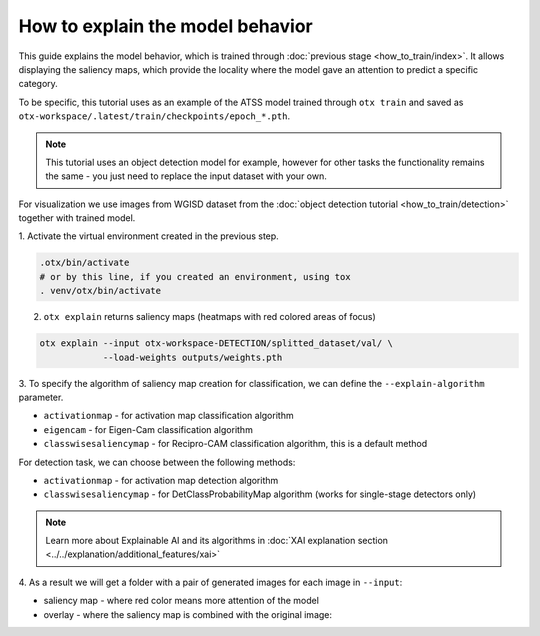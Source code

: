 How to explain the model behavior
=================================

This guide explains the model behavior, which is trained through :doc:`previous stage <how_to_train/index>`.
It allows displaying the saliency maps, which provide the locality where the model gave an attention to predict a specific category.

To be specific, this tutorial uses as an example of the ATSS model trained through ``otx train`` and saved as ``otx-workspace/.latest/train/checkpoints/epoch_*.pth``.

.. note::

    This tutorial uses an object detection model for example, however for other tasks the functionality remains the same - you just need to replace the input dataset with your own.

For visualization we use images from WGISD dataset from the :doc:`object detection tutorial <how_to_train/detection>` together with trained model.

1. Activate the virtual environment 
created in the previous step.

.. code-block::

  .otx/bin/activate
  # or by this line, if you created an environment, using tox
  . venv/otx/bin/activate

2. ``otx explain`` returns saliency maps (heatmaps with red colored areas of focus)

.. code-block:: shell

    otx explain --input otx-workspace-DETECTION/splitted_dataset/val/ \
                --load-weights outputs/weights.pth

3. To specify the algorithm of saliency map creation for classification, 
we can define the ``--explain-algorithm`` parameter.

- ``activationmap`` - for activation map classification algorithm 
- ``eigencam`` -  for Eigen-Cam classification algorithm
- ``classwisesaliencymap`` -  for Recipro-CAM classification algorithm, this is a default method

For detection task, we can choose between the following methods:

- ``activationmap`` - for activation map detection algorithm
- ``classwisesaliencymap`` - for DetClassProbabilityMap algorithm (works for single-stage detectors only)

.. note::

  Learn more about Explainable AI and its algorithms in :doc:`XAI explanation section <../../explanation/additional_features/xai>`


4. As a result we will get a folder with a pair of generated 
images for each image in ``--input``: 

- saliency map - where red color means more attention of the model
- overlay - where the saliency map is combined with the original image:

.. image:: ../../../../utils/images/explain_wgisd.png
  :width: 600

